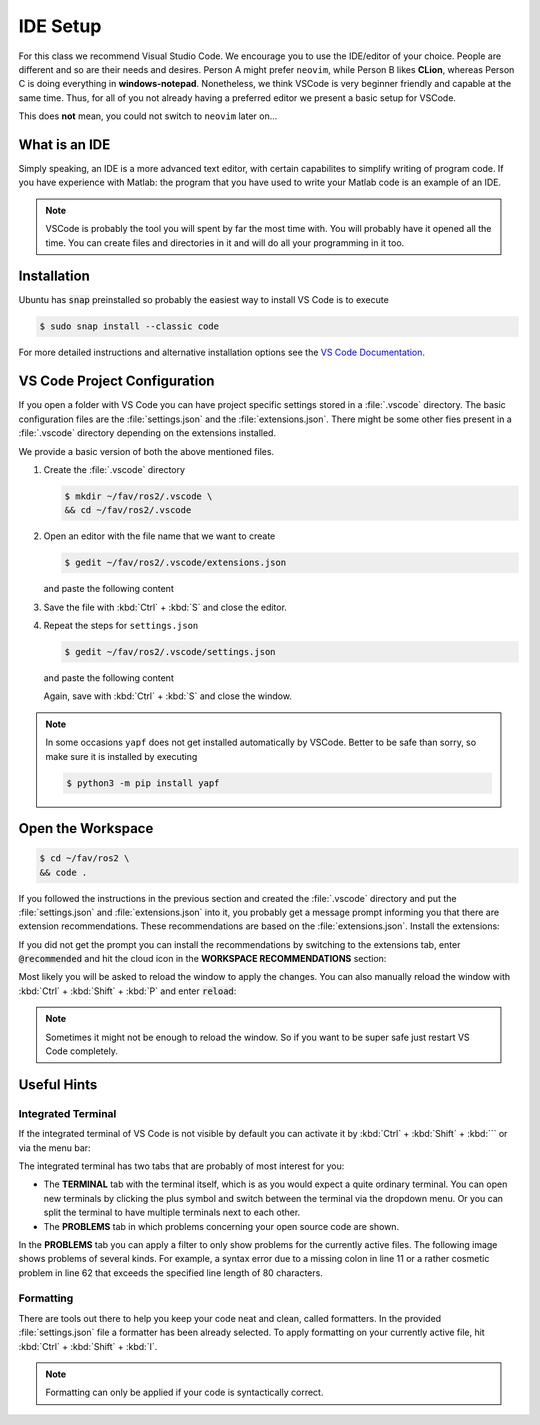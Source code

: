 IDE Setup
#########
.. role:: strike
   :class: strike

:strike:`For this class we recommend Visual Studio Code`.
We encourage you to use the IDE/editor of your choice.
People are different and so are their needs and desires.
Person A might prefer ``neovim``, while Person B likes **CLion**, whereas Person C is doing everything in **windows-notepad**.
Nonetheless, we think VSCode is very beginner friendly and capable at the same time.
Thus, for all of you not already having a preferred editor we present a basic setup for VSCode.

This does **not** mean, you could not switch to ``neovim`` later on...

What is an IDE
==============

Simply speaking, an IDE is a more advanced text editor, with certain capabilites to simplify writing of program code.
If you have experience with Matlab: the program that you have used to write your Matlab code is an example of an IDE.

.. note::

   VSCode is probably the tool you will spent by far the most time with.
   You will probably have it opened all the time.
   You can create files and directories in it and will do all your programming in it too.

Installation
============

Ubuntu has :code:`snap` preinstalled so probably the easiest way to install VS Code is to execute

.. code-block:: console

   $ sudo snap install --classic code

For more detailed instructions and alternative installation options see the `VS Code Documentation <https://code.visualstudio.com/docs/setup/linux>`_.

VS Code Project Configuration
=============================

If you open a folder with VS Code you can have project specific settings stored in a :file:`.vscode` directory.
The basic configuration files are the :file:`settings.json` and the :file:`extensions.json`.
There might be some other fies present in a :file:`.vscode` directory depending on the extensions installed.

We provide a basic version of both the above mentioned files.

#. Create the :file:`.vscode` directory

   .. code-block:: console

      $ mkdir ~/fav/ros2/.vscode \
      && cd ~/fav/ros2/.vscode

#. Open an editor with the file name that we want to create

   .. code-block:: console

      $ gedit ~/fav/ros2/.vscode/extensions.json

   and paste the following content

   .. code-block:: json
      :caption: extensions.json

      {
          "recommendations": [
               // generate docstring snippets for python
            "njpwerner.autodocstring",
               // python language support
            "ms-python.python",
            "eeyore.yapf",
               // cpp language support
            "ms-vscode.cpptools",
               // yaml language support
            "redhat.vscode-yaml",
               // ROS extension
            "ms-iot.vscode-ros",
               // xml language support
            "redhat.vscode-xml",
               // syntax support for cmake files
            "twxs.cmake",
               // generate doxygen comments
            "cschlosser.doxdocgen"
          ]
      }

#. Save the file with :kbd:`Ctrl` + :kbd:`S` and close the editor.

#. Repeat the steps for ``settings.json``

   .. code-block:: console

      $ gedit ~/fav/ros2/.vscode/settings.json

   and paste the following content

   .. code-block:: json
      :caption: settings.json

      {
           "[python]": {
               "editor.formatOnSaveMode": "file",
               "editor.formatOnSave": true,
               "editor.defaultFormatter": "eeyore.yapf",
           },
           "yapf.args": ["--style", "{based_on_style: pep8, indent_width: 4, column_limit: 80}"],
           "python.analysis.completeFunctionParens": true,
           "clang-format.language.cpp.enable": true,
           "autoDocstring.docstringFormat": "google",
           "files.insertFinalNewline": false,
           "yaml.format.enable": true,
           "yaml.validate": true,
           // use google style per default
           "C_Cpp.clang_format_fallbackStyle": "Google",
           // never fall back to tag parser
           "C_Cpp.intelliSenseEngineFallback": "disabled",
           "C_Cpp.codeAnalysis.clangTidy.enabled": true,
           // use compile_commands.json specified in c_cpp_properties.json
           "C_Cpp.codeAnalysis.clangTidy.useBuildPath": true
       }

   Again, save with :kbd:`Ctrl` + :kbd:`S` and close the window.

.. note:: 

   In some occasions ``yapf`` does not get installed automatically by VSCode.
   Better to be safe than sorry, so make sure it is installed by executing

   .. code-block:: console

      $ python3 -m pip install yapf

Open the Workspace
==================

.. code-block:: console

   $ cd ~/fav/ros2 \
   && code .

If you followed the instructions in the previous section and created the :file:`.vscode` directory and put the :file:`settings.json` and :file:`extensions.json` into it, you probably get a message prompt informing you that there are extension recommendations.
These recommendations are based on the :file:`extensions.json`. Install the extensions:

.. image:: /res/images/vscode_recommended_extensions.png

If you did not get the prompt you can install the recommendations by switching to the extensions tab, enter :code:`@recommended` and hit the cloud icon in the **WORKSPACE RECOMMENDATIONS** section:

.. image:: /res/images/vscode_install_recommended.png

Most likely you will be asked to reload the window to apply the changes. You can also manually reload the window with :kbd:`Ctrl` + :kbd:`Shift` + :kbd:`P` and enter :code:`reload`:

.. image:: /res/images/vscode_reload_window.png

.. note:: Sometimes it might not be enough to reload the window. So if you want to be super safe just restart VS Code completely.

Useful Hints
============

Integrated Terminal
*******************

If the integrated terminal of VS Code is not visible by default you can activate it by :kbd:`Ctrl` + :kbd:`Shift` + :kbd:`´` or via the menu bar:

.. image:: /res/images/vscode_view_terminal.png

The integrated terminal has two tabs that are probably of most interest for you:

* The **TERMINAL** tab with the terminal itself, which is as you would expect a quite ordinary terminal. You can open new terminals by clicking the plus symbol and switch between the terminal via the dropdown menu. Or you can split the terminal to have multiple terminals next to each other.

* The **PROBLEMS** tab in which problems concerning your open source code are shown.

.. image:: /res/images/vscode_terminal_problems.png

In the **PROBLEMS** tab you can apply a filter to only show problems for the currently active files. The following image shows problems of several kinds. For example, a syntax error due to a missing colon in line 11 or a rather cosmetic problem in line 62 that exceeds the specified line length of 80 characters.

.. image:: /res/images/vscode_problems_tab.png

Formatting
**********

There are tools out there to help you keep your code neat and clean, called formatters. In the provided :file:`settings.json` file a formatter has been already selected. To apply formatting on your currently active file, hit :kbd:`Ctrl` + :kbd:`Shift` + :kbd:`I`.

.. note:: Formatting can only be applied if your code is syntactically correct.
